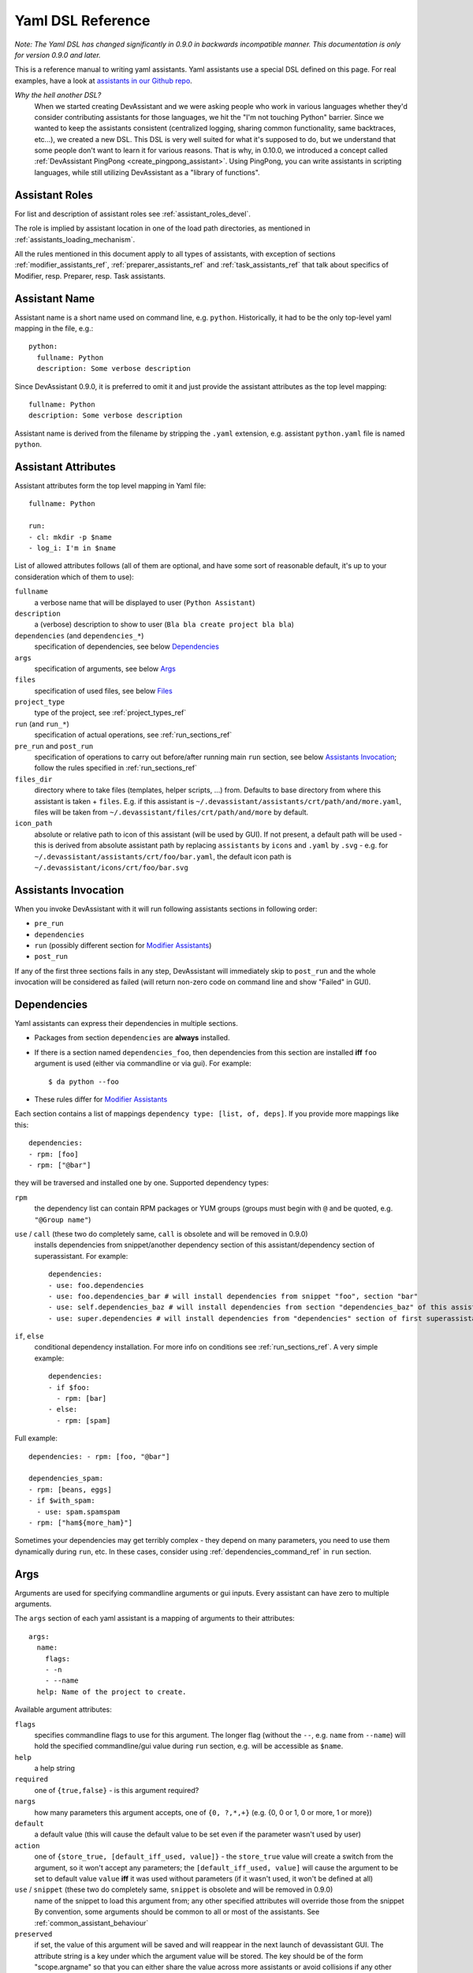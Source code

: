 .. _assistants in our Github repo: https://github.com/devassistant/devassistant-assistants-fedora/

.. _dsl_reference:

Yaml DSL Reference
==================

*Note: The Yaml DSL has changed significantly in 0.9.0 in backwards incompatible manner.
This documentation is only for version 0.9.0 and later.*

This is a reference manual to writing yaml assistants. Yaml assistants
use a special DSL defined on this page. For real examples, have a look
at `assistants in our Github repo`_.

*Why the hell another DSL?*
  When we started creating DevAssistant and we were asking people who
  work in various languages whether they'd consider contributing assistants
  for those languages, we hit the "I'm not touching Python" barrier. Since
  we wanted to keep the assistants consistent (centralized logging, sharing
  common functionality, same backtraces, etc...), we created a new DSL. This DSL
  is very well suited for what it's supposed to do, but we understand that some
  people don't want to learn it for various reasons. That is why, in 0.10.0, we
  introduced a concept called :ref:`DevAssistant PingPong <create_pingpong_assistant>`.
  Using PingPong, you can write assistants in scripting languages, while still
  utilizing DevAssistant as a "library of functions".

Assistant Roles
---------------

For list and description of assistant roles see :ref:`assistant_roles_devel`.

The role is implied by assistant location in one of the load path directories,
as mentioned in :ref:`assistants_loading_mechanism`.

All the rules mentioned in this document apply to all types of assistants,
with exception of sections :ref:`modifier_assistants_ref`, :ref:`preparer_assistants_ref` and
:ref:`task_assistants_ref` that talk about specifics of Modifier, resp. Preparer, resp. Task
assistants.

Assistant Name
--------------

Assistant name is a short name used on command line, e.g. ``python``. Historically,
it had to be the only top-level yaml mapping in the file, e.g.::

   python:
     fullname: Python
     description: Some verbose description

Since DevAssistant 0.9.0, it is preferred to omit it and just provide the assistant
attributes as the top level mapping::

   fullname: Python
   description: Some verbose description

Assistant name is derived from the filename by stripping the ``.yaml`` extension,
e.g. assistant ``python.yaml`` file is named ``python``.

Assistant Attributes
--------------------

Assistant attributes form the top level mapping in Yaml file::

   fullname: Python

   run:
   - cl: mkdir -p $name
   - log_i: I'm in $name

List of allowed attributes follows (all of them are optional, and have some
sort of reasonable default, it's up to your consideration which of them to use):

``fullname``
  a verbose name that will be displayed to user (``Python Assistant``)
``description``
  a (verbose) description to show to user (``Bla bla create project bla bla``)
``dependencies`` (and ``dependencies_*``)
  specification of dependencies, see below `Dependencies`_
``args``
  specification of arguments, see below `Args`_
``files``
  specification of used files, see below `Files`_
``project_type``
  type of the project, see :ref:`project_types_ref`
``run`` (and ``run_*``)
  specification of actual operations, see :ref:`run_sections_ref`
``pre_run`` and ``post_run``
  specification of operations to carry out before/after running main ``run`` section,
  see below `Assistants Invocation`_; follow the rules specified in :ref:`run_sections_ref`
``files_dir``
  directory where to take files (templates, helper scripts, ...) from. Defaults
  to base directory from where this assistant is taken + ``files``. E.g. if
  this assistant is ``~/.devassistant/assistants/crt/path/and/more.yaml``,
  files will be taken from ``~/.devassistant/files/crt/path/and/more`` by default.
``icon_path``
  absolute or relative path to icon of this assistant (will be used by GUI).
  If not present, a default path will be used - this is derived from absolute
  assistant path by replacing ``assistants`` by ``icons`` and ``.yaml`` by
  ``.svg`` - e.g. for ``~/.devassistant/assistants/crt/foo/bar.yaml``,
  the default icon path is ``~/.devassistant/icons/crt/foo/bar.svg``

.. _assistants_invocation_ref:

Assistants Invocation
---------------------

When you invoke DevAssistant with it will run following assistants sections in following order:

- ``pre_run``
- ``dependencies``
- ``run`` (possibly different section for `Modifier Assistants`_)
- ``post_run``

If any of the first three sections fails in any step, DevAssistant will immediately skip to
``post_run`` and the whole invocation will be considered as failed (will return non-zero code
on command line and show "Failed" in GUI).

.. _dependencies_ref:

Dependencies
------------

Yaml assistants can express their dependencies in multiple sections.

- Packages from section ``dependencies`` are **always** installed.
- If there is a section named ``dependencies_foo``, then dependencies from this section are installed
  **iff** ``foo`` argument is used (either via commandline or via gui). For example::

   $ da python --foo

- These rules differ for `Modifier Assistants`_

Each section contains a list of mappings ``dependency type: [list, of, deps]``.
If you provide more mappings like this::

   dependencies:
   - rpm: [foo]
   - rpm: ["@bar"]

they will be traversed and installed one by one. Supported dependency types: 

``rpm``
  the dependency list can contain RPM packages or YUM groups
  (groups must begin with ``@`` and be quoted, e.g. ``"@Group name"``)
``use`` / ``call`` (these two do completely same, ``call`` is obsolete and will be removed in 0.9.0)
  installs dependencies from snippet/another dependency section of this assistant/dependency
  section of superassistant. For example::

   dependencies:
   - use: foo.dependencies
   - use: foo.dependencies_bar # will install dependencies from snippet "foo", section "bar"
   - use: self.dependencies_baz # will install dependencies from section "dependencies_baz" of this assistant
   - use: super.dependencies # will install dependencies from "dependencies" section of first superassistant that has such section

``if``, ``else``
  conditional dependency installation. For more info on conditions see :ref:`run_sections_ref`.
  A very simple example::

   dependencies:
   - if $foo:
     - rpm: [bar]
   - else:
     - rpm: [spam]

Full example::

   dependencies: - rpm: [foo, "@bar"]

   dependencies_spam:
   - rpm: [beans, eggs]
   - if $with_spam:
     - use: spam.spamspam
   - rpm: ["ham${more_ham}"]

Sometimes your dependencies may get terribly complex - they depend on many
parameters, you need to use them dynamically during ``run``, etc. In these
cases, consider using :ref:`dependencies_command_ref` in ``run`` section.

Args
----

Arguments are used for specifying commandline arguments or gui inputs.
Every assistant can have zero to multiple arguments.

The ``args`` section of each yaml assistant is a mapping of arguments to
their attributes::

   args:
     name:
       flags:
       - -n
       - --name
     help: Name of the project to create.
 
Available argument attributes:

``flags``
  specifies commandline flags to use for this argument. The longer flag
  (without the ``--``, e.g. ``name`` from ``--name``) will hold the specified
  commandline/gui value during ``run`` section, e.g. will be accessible as ``$name``.
``help``
  a help string
``required``
  one of ``{true,false}`` - is this argument required?
``nargs``
  how many parameters this argument accepts, one of ``{0, ?,*,+}``
  (e.g. {0, 0 or 1, 0 or more, 1 or more})
``default``
  a default value (this will cause the default value to be
  set even if the parameter wasn't used by user)
``action``
  one of ``{store_true, [default_iff_used, value]}`` - the ``store_true`` value
  will create a switch from the argument, so it won't accept any
  parameters; the ``[default_iff_used, value]`` will cause the argument to
  be set to default value ``value`` **iff** it was used without parameters
  (if it wasn't used, it won't be defined at all)
``use`` / ``snippet`` (these two do completely same, ``snippet`` is obsolete and will be removed in 0.9.0)
  name of the snippet to load this argument from; any other specified attributes
  will override those from the snippet By convention, some arguments
  should be common to all or most of the assistants.
  See :ref:`common_assistant_behaviour`
``preserved``
  if set, the value of this argument will be saved and will reappear in the next launch
  of devassistant GUI. The attribute string is a key under which the argument value
  will be stored. The key should be of the form "scope.argname" so that you can 
  either share the value across more assistants or avoid collisions if any other 
  assistant uses an argument with same name but different meaning.
  The argument values are stored in "~/.devassistant/.config".
  It is ignored in command-line interface.

Gui Hints
~~~~~~~~~

GUI needs to work with arguments dynamically, choose proper widgets and offer
sensible default values to user. These are not always automatically
retrieveable from arguments that suffice for commandline. For example, GUI
cannot meaningfully prefill argument that says it "defaults to current working
directory". Also, it cannot tell whether to choose a widget for path (with the
"Browse ..." button) or just a plain text field.

Because of that, each argument can have ``gui_hints`` attribute.
This can specify that this argument is of certain type (path/str/bool) and
has a certain default. If not specified in ``gui_hints``, the default is
taken from the argument itself, if not even there, a sensible "empty" default
value is used (home directory/empty string/false). For example::

   args:
     path:
       flags:
       - [-p, --path]
       gui_hints:
         type: path
         default: $(pwd)/foo

If you want your assistant to work properly with GUI, it is good to use
``gui_hints`` (currently, it only makes sense to use it for ``path``
attributes, as ``str`` and ``bool`` get proper widgets and default values
automatically).

Files
-----

This section serves as a list of aliases of files stored in one of the
``files`` dirs of DevAssistant. E.g. if your assistant is
``assistants/crt/foo/bar.yaml``, then files are taken relative to
``files/crt/foo/bar/`` directory. So if you have a file
``files/crt/foo/bar/spam``, you can use::

   files:
     spam: &spam
       source: spam

This will allow you to reference the ``spam`` file in ``run`` section as
``*spam`` without having to know where exactly it is located in your
installation of DevAssistant.

Run
---

Reference for run sections has a separate page: :ref:`run_sections_ref`.

.. _modifier_assistants_ref:

Modifier Assistants
-------------------

Modifier assistants are assistants that are supposed to work with
already created project. They must be placed under ``mod``
subdirectory of one of the load paths, as mentioned in
:ref:`assistants_loading_mechanism`.

There are few special things about modifier assistants:

- They usually utilize ``dda_r`` to read the whole ``.devassistant`` file (usually from directory
  specified by ``path`` variable or from current directory). *Since version 0.8.0, every modifier
  assistant has to do this on its own, be it in pre_run or run section*. This also allows you
  to modify non-devassistant projects - just don't use ``dda_r``.

The special rules below *only apply if you use dda_t in pre_run section*.

- They use dependency sections according to the normal rules + they use *all*
  the sections that are named according to ``project_type`` loaded from ``.devassistant``,
  e.g. if ``project_type`` is ``[foo, bar]``, dependency sections
  ``dependencies``, ``dependencies_foo`` and ``dependencies_foo_bar`` will
  be used as well as any sections that would get installed according to
  specified parameters. The rationale behind this is, that if you have e.g.
  ``eclipse`` modifier that should work for both ``python django`` and
  ``python flask`` projects, chance is that they have some common dependencies,
  e.g. ``eclipse-pydev``. So you can just place these common dependencies in
  ``dependencies_python`` and you're done (you can possibly place special
  per-framework dependencies into e.g. ``dependencies_python_django``).
- By default, they don't use ``run`` section. Assuming that ``project_type``
  is ``[foo, bar]``, they first try to find ``run_foo_bar``, then ``run_foo``
  and then just ``run``. The first found is used. If you however use cli/gui
  parameter ``spam`` and section ``run_spam`` is present, then this is run instead.

.. _preparer_assistants_ref:

Preparer Assistants
-------------------

Preparer assistants are assistants that are supposed to checkout sources of upstream
projects and set up environment for them (possibly utilizing their ``.devassistant`` file,
if they have one). Preparers must be placed under ``prep`` subdirectory of one of the load
paths, as mentioned in :ref:`assistants_loading_mechanism`.

Preparer assistants commonly utilize the ``dda_dependencies`` and ``dda_run``
commands in ``run`` section.

.. _task_assistants_ref:

Task Assistants
---------------

Task assistants are supposed to carry out arbitrary task that are not related to a specific
project. <TODO>
